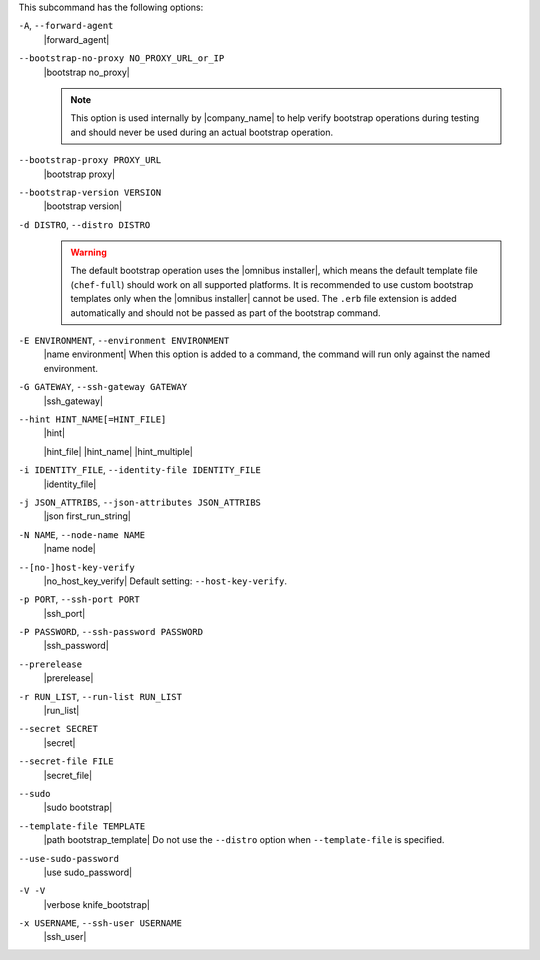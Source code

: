 .. The contents of this file may be included in multiple topics (using the includes directive).
.. The contents of this file should be modified in a way that preserves its ability to appear in multiple topics.


This subcommand has the following options:

``-A``, ``--forward-agent``
   |forward_agent|

``--bootstrap-no-proxy NO_PROXY_URL_or_IP``
   |bootstrap no_proxy| 

   .. note:: This option is used internally by |company_name| to help verify bootstrap operations during testing and should never be used during an actual bootstrap operation.

``--bootstrap-proxy PROXY_URL``
   |bootstrap proxy|

``--bootstrap-version VERSION``
   |bootstrap version|

``-d DISTRO``, ``--distro DISTRO``
   .. include:: ../../includes_knife/includes_knife_bootstrap_distro.rst

   .. warning:: The default bootstrap operation uses the |omnibus installer|, which means the default template file (``chef-full``) should work on all supported platforms. It is recommended to use custom bootstrap templates only when the |omnibus installer| cannot be used. The ``.erb`` file extension is added automatically and should not be passed as part of the bootstrap command.

``-E ENVIRONMENT``, ``--environment ENVIRONMENT``
   |name environment| When this option is added to a command, the command will run only against the named environment.

``-G GATEWAY``, ``--ssh-gateway GATEWAY``
   |ssh_gateway|

``--hint HINT_NAME[=HINT_FILE]``
   |hint|

   .. include:: ../../includes_ohai/includes_ohai_hints.rst

   .. include:: ../../includes_ohai/includes_ohai_hints_json.rst

   |hint_file| |hint_name| |hint_multiple|

``-i IDENTITY_FILE``, ``--identity-file IDENTITY_FILE``
   |identity_file|

``-j JSON_ATTRIBS``, ``--json-attributes JSON_ATTRIBS``
   |json first_run_string|

``-N NAME``, ``--node-name NAME``
   |name node|

``--[no-]host-key-verify``
   |no_host_key_verify| Default setting: ``--host-key-verify``.

``-p PORT``, ``--ssh-port PORT``
   |ssh_port|

``-P PASSWORD``, ``--ssh-password PASSWORD``
   |ssh_password|

``--prerelease``
   |prerelease|

``-r RUN_LIST``, ``--run-list RUN_LIST``
   |run_list|

``--secret SECRET``
   |secret|

``--secret-file FILE``
   |secret_file|

``--sudo``
   |sudo bootstrap|

``--template-file TEMPLATE``
   |path bootstrap_template| Do not use the ``--distro`` option when ``--template-file`` is specified.

``--use-sudo-password``
   |use sudo_password|

``-V -V``
   |verbose knife_bootstrap|

``-x USERNAME``, ``--ssh-user USERNAME``
   |ssh_user|

